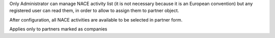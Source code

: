 Only Administrator can manage NACE activity list (it is not necessary because
it is an European convention) but any registered user can read them,
in order to allow to assign them to partner object.

After configuration, all NACE activities are available to be selected in
partner form.

Applies only to partners marked as companies
